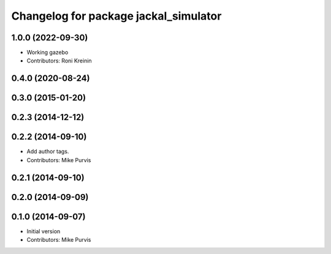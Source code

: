 ^^^^^^^^^^^^^^^^^^^^^^^^^^^^^^^^^^^^^^
Changelog for package jackal_simulator
^^^^^^^^^^^^^^^^^^^^^^^^^^^^^^^^^^^^^^

1.0.0 (2022-09-30)
------------------
* Working gazebo
* Contributors: Roni Kreinin

0.4.0 (2020-08-24)
------------------

0.3.0 (2015-01-20)
------------------

0.2.3 (2014-12-12)
------------------

0.2.2 (2014-09-10)
------------------
* Add author tags.
* Contributors: Mike Purvis

0.2.1 (2014-09-10)
------------------

0.2.0 (2014-09-09)
------------------

0.1.0 (2014-09-07)
------------------
* Initial version
* Contributors: Mike Purvis
